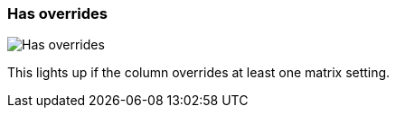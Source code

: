 ifdef::pdf-theme[[[column-cell-has-overrides,Has overrides]]]
ifndef::pdf-theme[[[column-cell-has-overrides,Has overrides image:generated/screenshots/elements/column-cell/has-overrides.png[width=50]]]]
=== Has overrides

image:generated/screenshots/elements/column-cell/has-overrides.png[Has overrides, role="related thumb right"]

This lights up if the column overrides at least one matrix setting.

